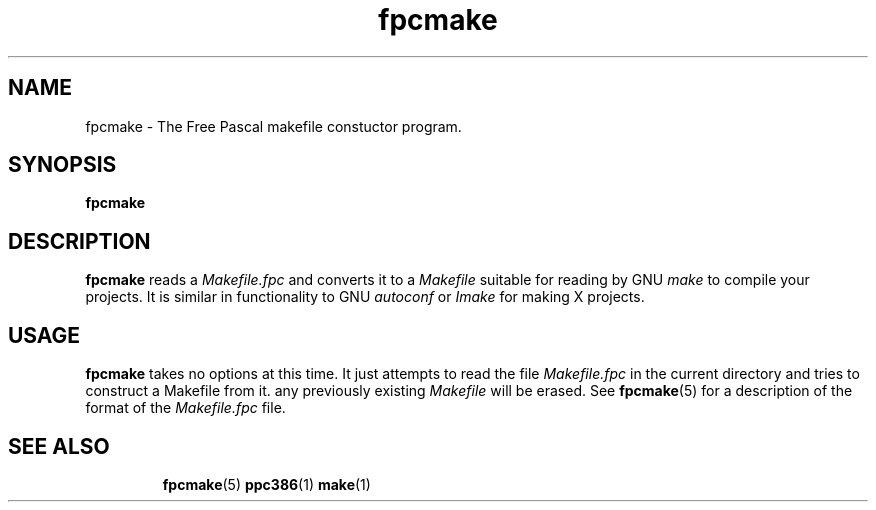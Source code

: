 .TH fpcmake 1 "12 Dec 1999" FreePascal "Free Pascal Makefile constructor"
.SH NAME
fpcmake \- The Free Pascal makefile constuctor program.

.SH SYNOPSIS

.B fpcmake

.SH DESCRIPTION

.B fpcmake
reads a 
.I Makefile.fpc
and converts it to a 
.I Makefile
suitable for reading by GNU 
.I make
to compile your projects. It is similar in functionality to GNU 
.I autoconf 
or 
.I Imake
for making X projects.

.SH USAGE

.B fpcmake
takes no options at this time. It just attempts to read the file 
.I Makefile.fpc
in the current directory and tries to construct a Makefile from it.
any previously existing 
.I Makefile
will be erased. See 
.BR fpcmake (5)
for a description of the format of the
.I Makefile.fpc
file.

.SH SEE ALSO
.IP 
.BR  fpcmake (5)
.BR  ppc386 (1)
.BR  make (1)
